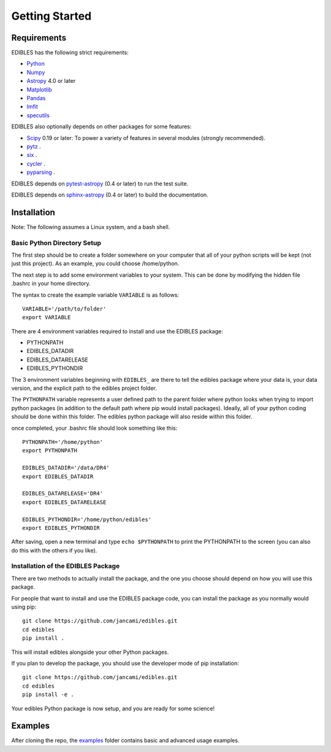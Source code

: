 ***************
Getting Started
***************

Requirements
============

EDIBLES has the following strict requirements:

* `Python <https://www.python.org/>`_ 

* `Numpy <https://numpy.org/>`_ 

* `Astropy <https://www.astropy.org>`_ 4.0 or later

* `Matplotlib <https://matplotlib.org/>`_

* `Pandas <https://pandas.pydata.org/>`_ 

* `lmfit <https://pypi.org/project/lmfit/>`_ 

* `specutils <https://pypi.org/project/specutils/>`_

EDIBLES also optionally depends on other packages for some features:

* `Scipy <https://www.scipy.org/>`_ 0.19 or later:  To power a variety of features in several
  modules (strongly recommended).

* `pytz <https://pypi.org/project/pytz/>`_ .

* `six <https://pypi.org/project/six/>`_ .

* `cycler <https://pypi.org/project/Cycler/>`_ .

* `pyparsing <https://pypi.org/project/pyparsing/>`_ .



EDIBLES depends on `pytest-astropy
<https://github.com/astropy/pytest-astropy>`_ (0.4 or later) to run
the test suite.

EDIBLES depends on `sphinx-astropy
<https://github.com/astropy/sphinx-astropy>`_ (0.4 or later) to build
the documentation.

Installation
============

Note: The following assumes a Linux system, and a bash shell. 


Basic Python Directory Setup
----------------------------


The first step should be to create a folder somewhere on your computer that all of your python scripts will be kept (not just this project). As an example, you could choose /home/python. 

The next step is to add some environment variables to your system. This can be done by modifying the hidden file .bashrc in your home directory.

The syntax to create the example variable ``VARIABLE`` is as follows::

    VARIABLE='/path/to/folder'
    export VARIABLE

There are 4 environment variables required to install and use the EDIBLES package:

- PYTHONPATH
- EDIBLES_DATADIR
- EDIBLES_DATARELEASE
- EDIBLES_PYTHONDIR

The 3 environment variables beginning with ``EDIBLES_`` are there to tell the edibles package where your data is, your data version, and the explicit path to the edibles project folder.

The ``PYTHONPATH`` variable represents a user defined path to the parent folder where python looks when trying to import python packages (in addition to the default path where pip would install packages). Ideally, all of your python coding should be done within this folder. The edibles python package will also reside within this folder.

once completed, your .bashrc file should look something like this::

    PYTHONPATH='/home/python'
    export PYTHONPATH

    EDIBLES_DATADIR='/data/DR4'
    export EDIBLES_DATADIR

    EDIBLES_DATARELEASE='DR4'
    export EDIBLES_DATARELEASE

    EDIBLES_PYTHONDIR='/home/python/edibles'
    export EDIBLES_PYTHONDIR

After saving, open a new terminal and type ``echo $PYTHONPATH`` to print the PYTHONPATH to the screen (you can also do this with the others if you like).
 

Installation of the EDIBLES Package
-----------------------------------

There are two methods to actually install the package, and the one you choose should depend on how you will use this package. 

For people that want to install and use the EDIBLES package code, you can install the package as you normally would using pip::

    git clone https://github.com/jancami/edibles.git
    cd edibles
    pip install .

This will install edibles alongside your other Python packages.

If you plan to develop the package, you should use the developer mode of pip installation::

    git clone https://github.com/jancami/edibles.git
    cd edibles
    pip install -e .


Your edibles Python package is now setup, and you are ready for some science!


Examples
========

After cloning the repo, the `examples <https://github.com/jancami/edibles/blob/master/examples/>`_ folder contains basic and advanced usage examples.





.. _github: https://github.com/jancami/edibles
